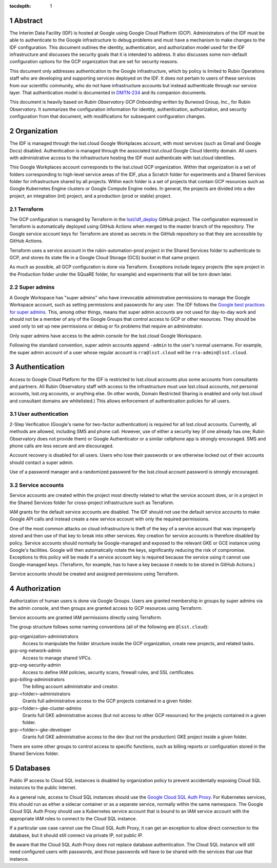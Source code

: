 :tocdepth: 1

.. sectnum::

Abstract
========

The Interim Data Facility (IDF) is hosted at Google using Google Cloud Platform (GCP).
Administrators of the IDF must be able to authenticate to the Google infrastructure to debug problems and must have a mechanism to make changes to the IDF configuration.
This document outlines the identity, authentication, and authorization model used for the IDF infrastructure and discusses the security goals that it is intended to address.
It also discusses some non-default configuration options for the GCP organization that are set for security reasons.

This document only addresses authentication to the Google infrastructure, which by policy is limited to Rubin Operations staff who are developing and supporting services deployed on the IDF.
It does not pertain to users of these services from our scientific community, who do not have infrastructure accounts but instead authenticate through our service layer.
That authentication model is documented in DMTN-234_ and its companion documents.

.. _DMTN-234: https://dmtn-234.lsst.io/

This document is heavily based on *Rubin Observatory GCP Onboarding* written by Burwood Group, Inc., for Rubin Observatory.
It summarizes the configuration information for identity, authentication, authorization, and security configuration from that document, with modifications for subsequent configuration changes.

Organization
============

The IDF is managed through the lsst.cloud Google Workplaces account, with most services (such as Gmail and Google Docs) disabled.
Authentication is managed through the associated lsst.cloud Google Cloud Identity domain.
All users with administrative access to the infrastructure hosting the IDF must authenticate with lsst.cloud identities.

This Google Workplaces account corresponds to the lsst.cloud GCP organization.
Within that organization is a set of folders corresponding to high-level service areas of the IDF, plus a Scratch folder for experiments and a Shared Services folder for infrastructure shared by all projects.
Within each folder is a set of projects that contain GCP resources such as Google Kubernetes Engine clusters or Google Compute Engine nodes.
In general, the projects are divided into a dev project, an integration (int) project, and a production (prod or stable) project.

Terraform
---------

The GCP configuration is managed by Terraform in the `lsst/idf_deploy <https://github.com/lsst/idf_deploy>`__ GitHub project.
The configuration expressed in Terraform is automatically deployed using GitHub Actions when merged to the master branch of the repository.
The Google service account keys for Terraform are stored as secrets in the GitHub repository so that they are accessible by GitHub Actions.

Terraform uses a service account in the rubin-automation-prod project in the Shared Services folder to authenticate to GCP, and stores its state file in a Google Cloud Storage (GCS) bucket in that same project.

As much as possible, all GCP configuration is done via Terraform.
Exceptions include legacy projects (the sqre project in the Production folder under the SQuaRE folder, for example) and experiments that will be torn down later.

Super admins
------------

A Google Workspace has "super admins" who have irrevocable administrative permissions to manage the Google Workspace account, such as setting permissions and passwords for any user.
The IDF follows the `Google best practices for super admins <https://cloud.google.com/resource-manager/docs/super-admin-best-practices>`__.
This, among other things, means that super admin accounts are not used for day-to-day work and should not be a member of any of the Google Groups that control access to GCP or other resources.
They should be used only to set up new permissions or debug or fix problems that require an administrator.

Only super admins have access to the admin console for the lsst.cloud Google Workspace.

Following the standard convention, super admin accounts append ``-admin`` to the user's normal username.
For example, the super admin account of a user whose regular account is ``rra@lsst.cloud`` will be ``rra-admin@lsst.cloud``.

Authentication
==============

Access to Google Cloud Platform for the IDF is restricted to lsst.cloud accounts plus some accounts from consultants and partners.
All Rubin Observatory staff with access to the infrastructure must use lsst.cloud accounts, not personal accounts, lsst.org accounts, or anything else.
(In other words, Domain Restricted Sharing is enabled and only lsst.cloud and consultant domains are whitelisted.)
This allows enforcement of authentication policies for all users.

User authentication
-------------------

2-Step Verification (Google's name for two-factor authentication) is required for all lsst.cloud accounts.
Currently, all methods are allowed, including SMS and phone call.
However, use of either a security key (if one already has one; Rubin Observatory does not provide them) or Google Authenticator or a similar cellphone app is strongly encouraged.
SMS and phone calls are less secure and are discouraged.

Account recovery is disabled for all users.
Users who lose their passwords or are otherwise locked out of their accounts should contact a super admin.

Use of a password manager and a randomized password for the lsst.cloud account password is strongly encouraged.

Service accounts
----------------

Service accounts are created within the project most directly related to what the service account does, or in a project in the Shared Services folder for cross-project infrastructure such as Terraform.

IAM grants for the default service accounts are disabled.
The IDF should not use the default service accounts to make Google API calls and instead create a new service account with only the required permissions.

One of the most common attacks on cloud infrastructure is theft of the key of a service account that was improperly stored and then use of that key to break into other services.
Key creation for service accounts is therefore disabled by policy.
Service accounts should normally be Google-managed and exposed to the relevant GKE or GCE instance using Google's facilities.
Google will then automatically rotate the keys, significantly reducing the risk of compromise.
Exceptions to this policy will be made if a service account key is required because the service using it cannot use Google-managed keys.
(Terraform, for example, has to have a key because it needs to be stored in GitHub Actions.)

Service accounts should be created and assigned permissions using Terraform.

Authorization
=============

Authorization of human users is done via Google Groups.
Users are granted membership in groups by super admins via the admin console, and then groups are granted access to GCP resources using Terraform.

Service accounts are granted IAM permissions directly using Terraform.

The group structure follows some naming conventions (all of the following are ``@lsst.cloud``):

gcp-organization-administrators
    Access to manipulate the folder structure inside the GCP organization, create new projects, and related tasks.

gcp-org-network-admin
    Access to manage shared VPCs.

gcp-org-security-admin
    Access to define IAM policies, security scans, firewall rules, and SSL certificates.

gcp-billing-administrators
    The billing account administrator and creator.

gcp-<folder>-administrators
    Grants full administrative access to the GCP projects contained in a given folder.

gcp-<folder>-gke-cluster-admins
    Grants full GKE administrative access (but not access to other GCP resources) for the projects contained in a given folder.

gcp-<folder>-gke-developer
    Grants full GKE administrative access to the dev (but not the production) GKE project inside a given folder.

There are some other groups to control access to specific functions, such as billing reports or configuration stored in the Shared Services folder.

Databases
=========

Public IP access to Cloud SQL instances is disabled by organization policy to prevent accidentally exposing Cloud SQL instances to the public Internet.

As a general rule, access to Cloud SQL instances should use the `Google Cloud SQL Auth Proxy <https://cloud.google.com/sql/docs/postgres/sql-proxy>`__.
For Kubernetes services, this should run as either a sidecar container or as a separate service, normally within the same namespace.
The Google Cloud SQL Auth Proxy should use a Kubernetes service account that is bound to an IAM service account with the appropriate IAM roles to connect to the Cloud SQL instance.

If a particular use case cannot use the Cloud SQL Auth Proxy, it can get an exception to allow direct connection to the database, but it should still connect via private IP, not public IP.

Be aware that the Cloud SQL Auth Proxy does not replace database authentication.
The Cloud SQL instance will still need configured users with passwords, and those passwords will have to be shared with the services that use that instance.
